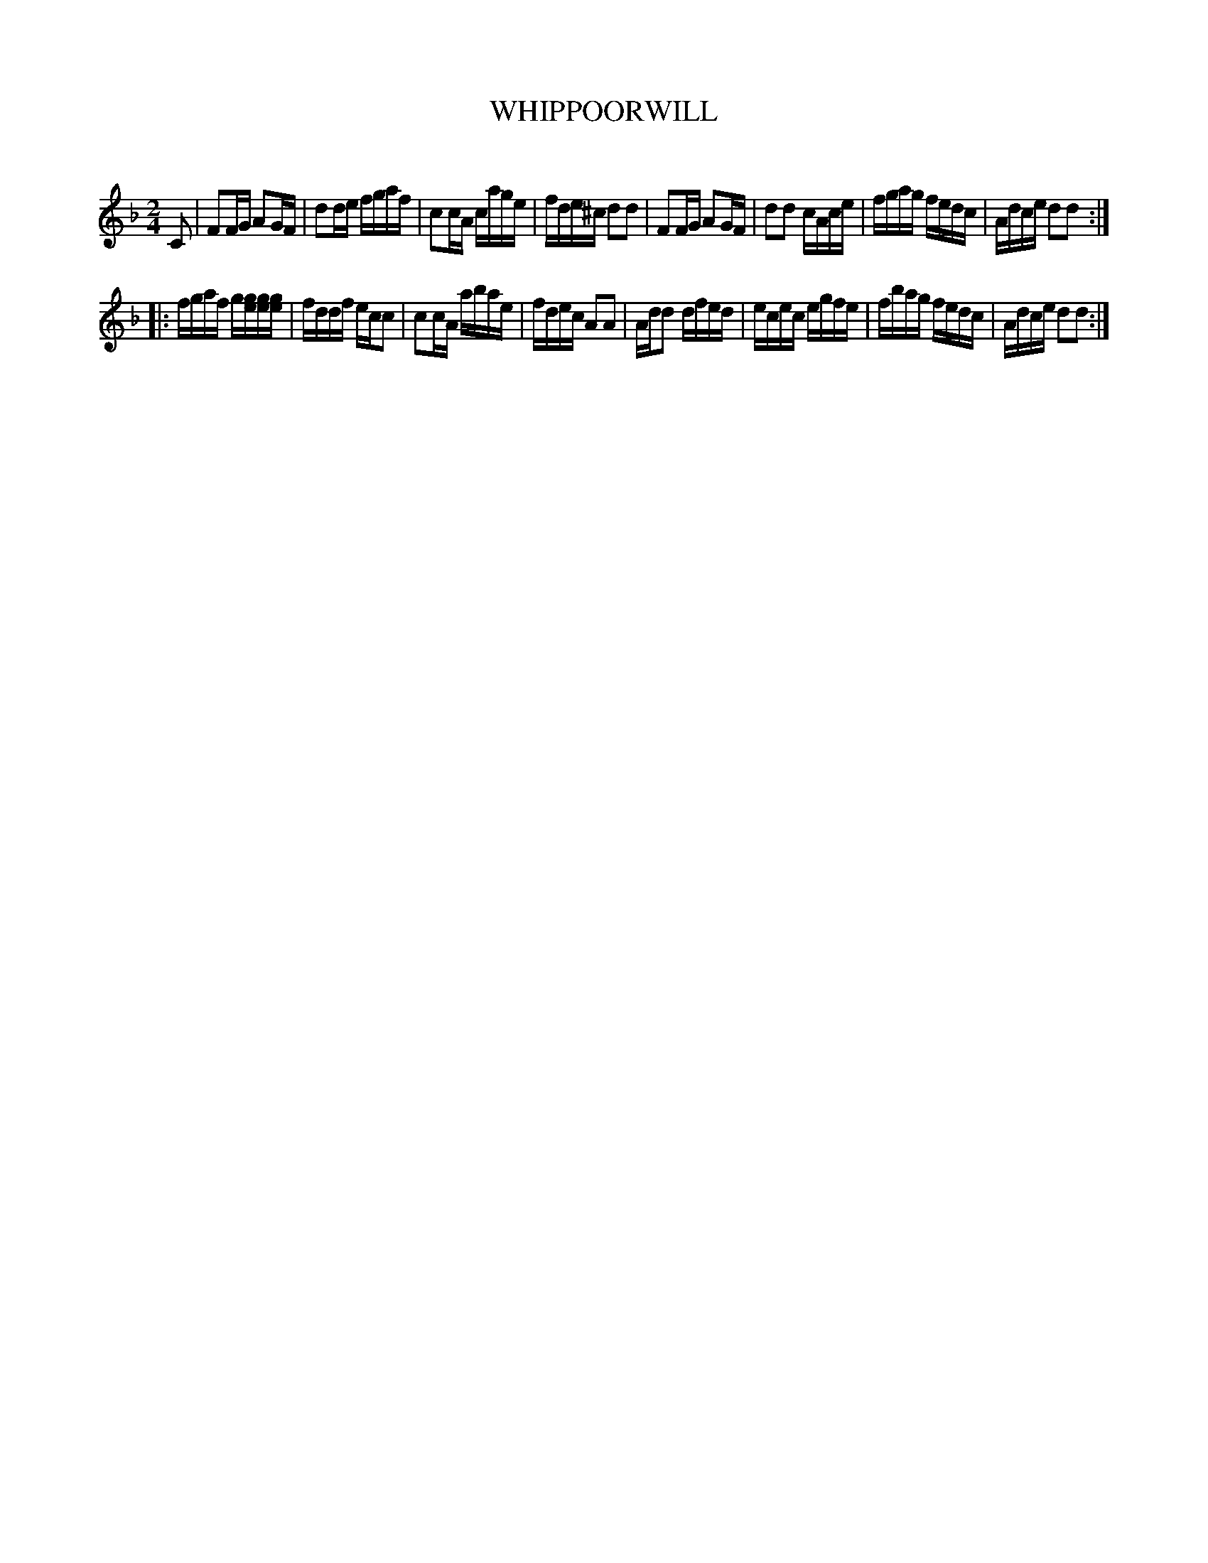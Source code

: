 X: 30431
T: WHIPPOORWILL
C:
%R: reel
B: Elias Howe "The Musician's Companion" Part 3 1844 p.43 #1
S: http://imslp.org/wiki/The_Musician's_Companion_(Howe,_Elias)
S: https://archive.org/stream/firstthirdpartof03howe/#page/66/mode/1up
Z: 2016 John Chambers <jc:trillian.mit.edu>
N: The rhythms between strains don't match; not fixed.
M: 2/4
L: 1/16
K: F
% - - - - - - - - - - - - - - - - - - - - - - - - -
C2 |\
F2FG A2GF | d2de fgaf | c2cA cage | fde^c d2d2 |\
F2FG A2GF | d2d2 cAce | fgag fedc | Adce d2d2 :|
|:\
fgaf g[ge][ge][ge] | fddf ecc2 | c2cA abae | fdec A2A2 |\
Add2 dfed | ecec egfe | fbag fedc | Adce d2d2 :|
% - - - - - - - - - - - - - - - - - - - - - - - - -

